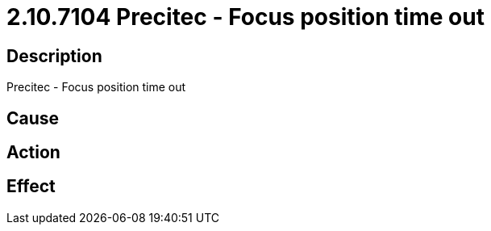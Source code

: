 = 2.10.7104 Precitec - Focus position time out
:imagesdir: img

== Description
Precitec - Focus position time out

== Cause
 

== Action
 

== Effect
 

